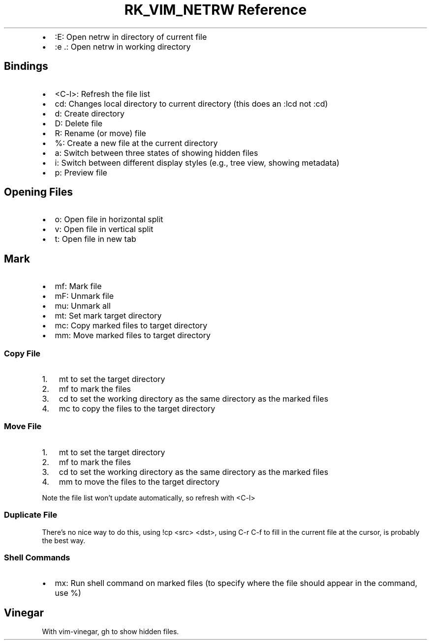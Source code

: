 .\" Automatically generated by Pandoc 3.6
.\"
.TH "RK_VIM_NETRW Reference" "" "" ""
.IP \[bu] 2
\f[CR]:E\f[R]: Open \f[CR]netrw\f[R] in directory of current file
.IP \[bu] 2
\f[CR]:e .\f[R]: Open \f[CR]netrw\f[R] in working directory
.SH Bindings
.IP \[bu] 2
\f[CR]<C\-l>\f[R]: Refresh the file list
.IP \[bu] 2
\f[CR]cd\f[R]: Changes local directory to current directory (this does
an \f[CR]:lcd\f[R] not \f[CR]:cd\f[R])
.IP \[bu] 2
\f[CR]d\f[R]: Create directory
.IP \[bu] 2
\f[CR]D\f[R]: Delete file
.IP \[bu] 2
\f[CR]R\f[R]: Rename (or move) file
.IP \[bu] 2
\f[CR]%\f[R]: Create a new file at the current directory
.IP \[bu] 2
\f[CR]a\f[R]: Switch between three states of showing hidden files
.IP \[bu] 2
\f[CR]i\f[R]: Switch between different display styles (e.g., tree view,
showing metadata)
.IP \[bu] 2
\f[CR]p\f[R]: Preview file
.SH Opening Files
.IP \[bu] 2
\f[CR]o\f[R]: Open file in horizontal split
.IP \[bu] 2
\f[CR]v\f[R]: Open file in vertical split
.IP \[bu] 2
\f[CR]t\f[R]: Open file in new tab
.SH Mark
.IP \[bu] 2
\f[CR]mf\f[R]: Mark file
.IP \[bu] 2
\f[CR]mF\f[R]: Unmark file
.IP \[bu] 2
\f[CR]mu\f[R]: Unmark all
.IP \[bu] 2
\f[CR]mt\f[R]: Set mark target directory
.IP \[bu] 2
\f[CR]mc\f[R]: Copy marked files to target directory
.IP \[bu] 2
\f[CR]mm\f[R]: Move marked files to target directory
.SS Copy File
.IP "1." 3
\f[CR]mt\f[R] to set the target directory
.IP "2." 3
\f[CR]mf\f[R] to mark the files
.IP "3." 3
\f[CR]cd\f[R] to set the working directory as the same directory as the
marked files
.IP "4." 3
\f[CR]mc\f[R] to copy the files to the target directory
.SS Move File
.IP "1." 3
\f[CR]mt\f[R] to set the target directory
.IP "2." 3
\f[CR]mf\f[R] to mark the files
.IP "3." 3
\f[CR]cd\f[R] to set the working directory as the same directory as the
marked files
.IP "4." 3
\f[CR]mm\f[R] to move the files to the target directory
.PP
Note the file list won\[cq]t update automatically, so refresh with
\f[CR]<C\-l>\f[R]
.SS Duplicate File
There\[cq]s no nice way to do this, using \f[CR]!cp <src> <dst>\f[R],
using \f[CR]C\-r C\-f\f[R] to fill in the current file at the cursor, is
probably the best way.
.SS Shell Commands
.IP \[bu] 2
\f[CR]mx\f[R]: Run shell command on marked files (to specify where the
file should appear in the command, use \f[CR]%\f[R])
.SH Vinegar
With \f[CR]vim\-vinegar\f[R], \f[CR]gh\f[R] to show hidden files.
